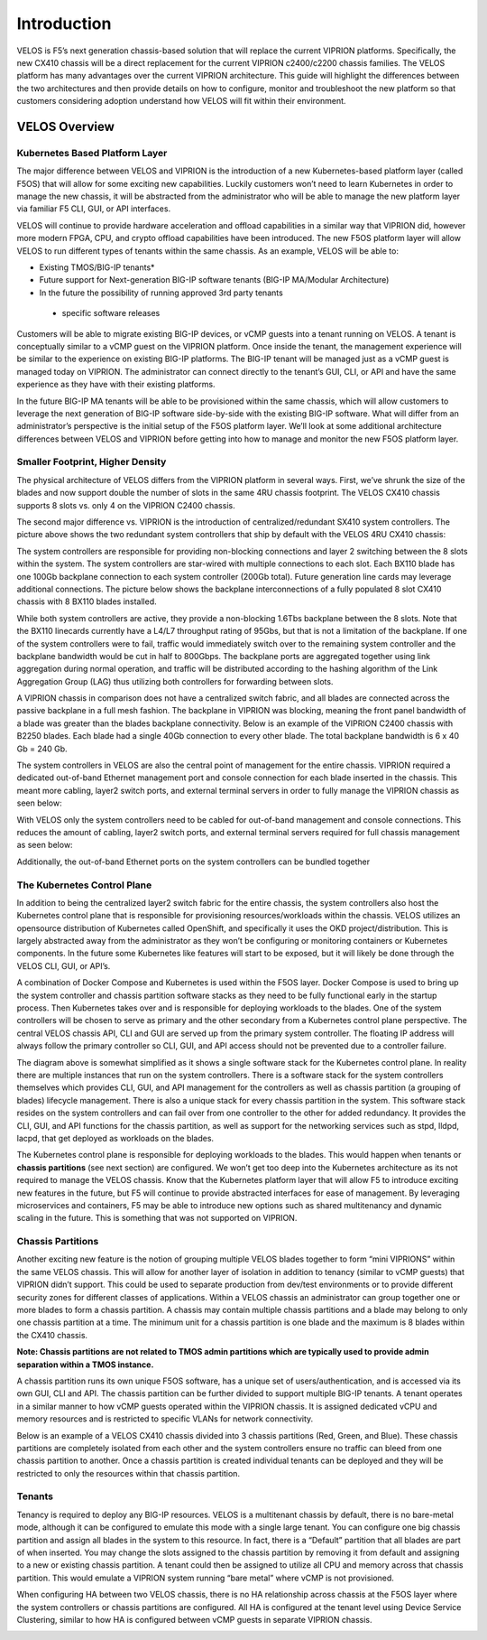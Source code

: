 =============
Introduction
=============

VELOS is F5’s next generation chassis-based solution that will replace the current VIPRION platforms. Specifically, the new CX410 chassis will be a direct replacement for the current VIPRION c2400/c2200 chassis families. The VELOS platform has many advantages over the current VIPRION architecture. This guide will highlight the differences between the two architectures and then provide details on how to configure, monitor and troubleshoot the new platform so that customers considering adoption understand how VELOS will fit within their environment. 


VELOS Overview
===============

-------------------------------
Kubernetes Based Platform Layer
-------------------------------

The major difference between VELOS and VIPRION is the introduction of a new Kubernetes-based platform layer (called F5OS) that will allow for some exciting new capabilities. Luckily customers won’t need to learn Kubernetes in order to manage the new chassis, it will be abstracted from the administrator who will be able to manage the new platform layer via familiar F5 CLI, GUI, or API interfaces. 

VELOS will continue to provide hardware acceleration and offload capabilities in a similar way that VIPRION did, however more modern FPGA, CPU, and crypto offload capabilities have been introduced. The new F5OS platform layer will allow VELOS to run different types of tenants within the same chassis. As an example, VELOS will be able to:

•	Existing TMOS/BIG-IP tenants*
•	Future support for Next-generation BIG-IP software tenants (BIG-IP MA/Modular Architecture)
•	In the future the possibility of running approved 3rd party tenants 

 * specific software releases

.. image:: images/velos_introduction/image1.png
  :align: center
  :scale: 70%



Customers will be able to migrate existing BIG-IP devices, or vCMP guests into a tenant running on VELOS. A tenant is conceptually similar to a vCMP guest on the VIPRION platform. Once inside the tenant, the management experience will be similar to the experience on existing BIG-IP platforms. The BIG-IP tenant will be managed just as a vCMP guest is managed today on VIPRION. The administrator can connect directly to the tenant’s GUI, CLI, or API and have the same experience as they have with their existing platforms. 

In the future BIG-IP MA tenants will be able to be provisioned within the same chassis, which will allow customers to leverage the next generation of BIG-IP software side-by-side with the existing BIG-IP software. What will differ from an administrator’s perspective is the initial setup of the F5OS platform layer. We’ll look at some additional architecture differences between VELOS and VIPRION before getting into how to manage and monitor the new F5OS platform layer. 

---------------------------------
Smaller Footprint, Higher Density
---------------------------------

The physical architecture of VELOS differs from the VIPRION platform in several ways. First, we’ve shrunk the size of the blades and now support double the number of slots in the same 4RU chassis footprint. The VELOS CX410 chassis supports 8 slots vs. only 4 on the VIPRION C2400 chassis.

.. image:: images/velos_introduction/image2.png
  :align: center
  :scale: 70%

The second major difference vs. VIPRION is the introduction of centralized/redundant SX410 system controllers. The picture above shows the two redundant system controllers that ship by default with the VELOS 4RU CX410 chassis:

The system controllers are responsible for providing non-blocking connections and layer 2 switching between the 8 slots within the system. The system controllers are star-wired with multiple connections to each slot.  Each BX110 blade has one 100Gb backplane connection to each system controller (200Gb total). Future generation line cards may leverage additional connections. The picture below shows the backplane interconnections of a fully populated 8 slot CX410 chassis with 8 BX110 blades installed. 

.. image:: images/velos_introduction/image3.png
  :align: center
  :scale: 40%

While both system controllers are active, they provide a non-blocking 1.6Tbs backplane between the 8 slots. Note that the BX110 linecards currently have a L4/L7 throughput rating of 95Gbs, but that is not a limitation of the backplane. If one of the system controllers were to fail, traffic would immediately switch over to the remaining system controller and the backplane bandwidth would be cut in half to 800Gbps. The backplane ports are aggregated together using link aggregation during normal operation, and traffic will be distributed according to the hashing algorithm of the Link Aggregation Group (LAG) thus utilizing both controllers for forwarding between slots.

A VIPRION chassis in comparison does not have a centralized switch fabric, and all blades are connected across the passive backplane in a full mesh fashion. The backplane in VIPRION was blocking, meaning the front panel bandwidth of a blade was greater than the blades backplane connectivity. Below is an example of the VIPRION C2400 chassis with B2250 blades. Each blade had a single 40Gb connection to every other blade. The total backplane bandwidth is 6 x 40 Gb = 240 Gb.

.. image:: images/velos_introduction/image4.png
  :align: center
  :scale: 70%

The system controllers in VELOS are also the central point of management for the entire chassis. VIPRION required a dedicated out-of-band Ethernet management port and console connection for each blade inserted in the chassis. This meant more cabling, layer2 switch ports, and external terminal servers in order to fully manage the VIPRION chassis as seen below:

.. image:: images/velos_introduction/image5.png
  :align: center
  :scale: 40%


With VELOS only the system controllers need to be cabled for out-of-band management and console connections. This reduces the amount of cabling, layer2 switch ports, and external terminal servers required for full chassis management as seen below:

.. image:: images/velos_introduction/image6.png
  :align: center
  :scale: 40%

Additionally, the out-of-band Ethernet ports on the system controllers can be bundled together

----------------------------
The Kubernetes Control Plane
----------------------------

In addition to being the centralized layer2 switch fabric for the entire chassis, the system controllers also host the Kubernetes control plane that is responsible for provisioning resources/workloads within the chassis. VELOS utilizes an opensource distribution of Kubernetes called OpenShift, and specifically it uses the OKD project/distribution. This is largely abstracted away from the administrator as they won’t be configuring or monitoring containers or Kubernetes components. In the future some Kubernetes like features will start to be exposed, but it will likely be done through the VELOS CLI, GUI, or API’s. 

A combination of Docker Compose and Kubernetes is used within the F5OS layer.  Docker Compose is used to bring up the system controller and chassis partition software stacks as they need to be fully functional early in the startup process. Then Kubernetes takes over and is responsible for deploying workloads to the blades. One of the system controllers will be chosen to serve as primary and the other secondary from a Kubernetes control plane perspective. The central VELOS chassis API, CLI and GUI are served up from the primary system controller. The floating IP address will always follow the primary controller so CLI, GUI, and API access should not be prevented due to a controller failure.

.. image:: images/velos_introduction/image7.png
  :align: center
  :scale: 40%

The diagram above is somewhat simplified as it shows a single software stack for the Kubernetes control plane. In reality there are multiple instances that run on the system controllers. There is a software stack for the system controllers themselves which provides CLI, GUI, and API management for the controllers as well as chassis partition (a grouping of blades) lifecycle management. There is also a unique stack for every chassis partition in the system. This software stack resides on the system controllers and can fail over from one controller to the other for added redundancy. It provides the CLI, GUI, and API functions for the chassis partition, as well as support for the networking services such as stpd, lldpd, lacpd, that get deployed as workloads on the blades.

The Kubernetes control plane is responsible for deploying workloads to the blades. This would happen when tenants or **chassis partitions** (see next section) are configured. We won’t get too deep into the Kubernetes architecture as its not required to manage the VELOS chassis.  Know that the Kubernetes platform layer that will allow F5 to introduce exciting new features in the future, but F5 will continue to provide abstracted interfaces for ease of management. By leveraging microservices and containers, F5 may be able to introduce new options such as shared multitenancy and dynamic scaling in the future. This is something that was not supported on VIPRION.

------------------
Chassis Partitions
------------------

Another exciting new feature is the notion of grouping multiple VELOS blades together to form “mini VIPRIONS” within the same VELOS chassis. This will allow for another layer of isolation in addition to tenancy (similar to vCMP guests) that VIPRION didn’t support. This could be used to separate production from dev/test environments or to provide different security zones for different classes of applications. Within a VELOS chassis an administrator can group together one or more blades to form a chassis partition. A chassis may contain multiple chassis partitions and a blade may belong to only one chassis partition at a time. The minimum unit for a chassis partition is one blade and the maximum is 8 blades within the CX410 chassis.
 
**Note: Chassis partitions are not related to TMOS admin partitions which are typically used to provide admin separation within a TMOS instance.** 
 
A chassis partition runs its own unique F5OS software, has a unique set of users/authentication, and is accessed via its own GUI, CLI and API. The chassis partition can be further divided to support multiple BIG-IP tenants. A tenant operates in a similar manner to how vCMP guests operated within the VIPRION chassis. It is assigned dedicated vCPU and memory resources and is restricted to specific VLANs for network connectivity. 

Below is an example of a VELOS CX410 chassis divided into 3 chassis partitions (Red, Green, and Blue). These chassis partitions are completely isolated from each other and the system controllers ensure no traffic can bleed from one chassis partition to another.  Once a chassis partition is created individual tenants can be deployed and they will be restricted to only the resources within that chassis partition. 

.. image:: images/velos_introduction/image8.png
  :align: center
  :scale: 40%

-------
Tenants
-------

Tenancy is required to deploy any BIG-IP resources. VELOS is a multitenant chassis by default, there is no bare-metal mode, although it can be configured to emulate this mode with a single large tenant. You can configure one big chassis partition and assign all blades in the system to this resource. In fact, there is a “Default” partition that all blades are part of when inserted. You may change the slots assigned to the chassis partition by removing it from default and assigning to a new or existing chassis partition. A tenant could then be assigned to utilize all CPU and memory across that chassis partition. This would emulate a VIPRION system running “bare metal” where vCMP is not provisioned. 

When configuring HA between two VELOS chassis, there is no HA relationship across chassis at the F5OS layer where the system controllers or chassis partitions are configured. All HA is configured at the tenant level using Device Service Clustering, similar to how HA is configured between vCMP guests in separate VIPRION chassis. 

.. image:: images/velos_introduction/image9.png
  :align: center
  :scale: 60%


